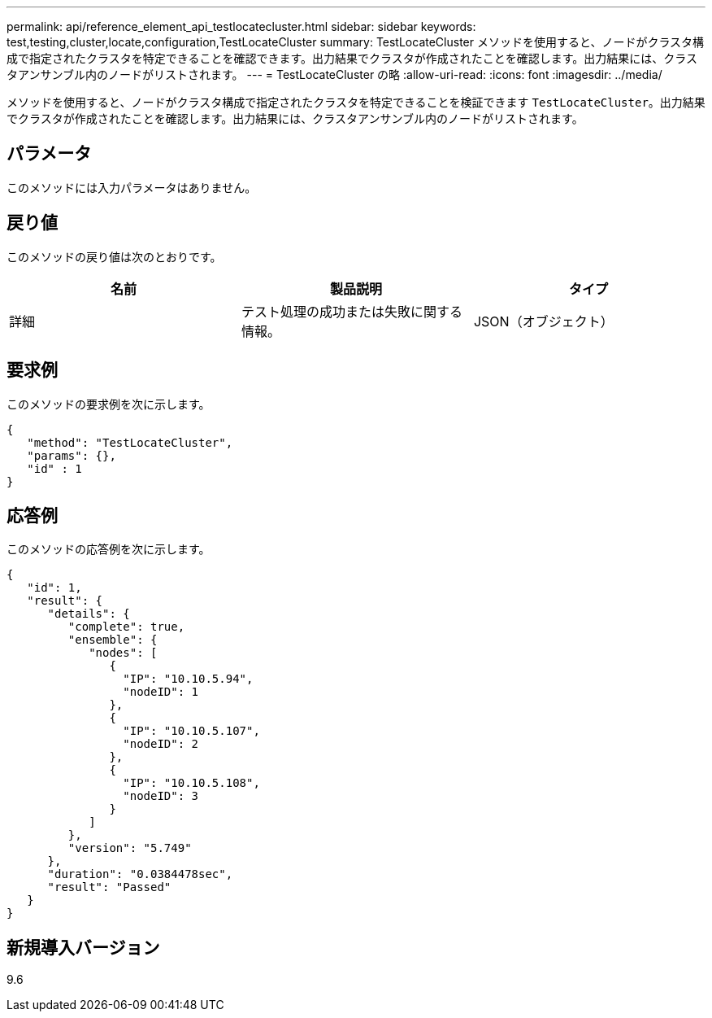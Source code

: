---
permalink: api/reference_element_api_testlocatecluster.html 
sidebar: sidebar 
keywords: test,testing,cluster,locate,configuration,TestLocateCluster 
summary: TestLocateCluster メソッドを使用すると、ノードがクラスタ構成で指定されたクラスタを特定できることを確認できます。出力結果でクラスタが作成されたことを確認します。出力結果には、クラスタアンサンブル内のノードがリストされます。 
---
= TestLocateCluster の略
:allow-uri-read: 
:icons: font
:imagesdir: ../media/


[role="lead"]
メソッドを使用すると、ノードがクラスタ構成で指定されたクラスタを特定できることを検証できます `TestLocateCluster`。出力結果でクラスタが作成されたことを確認します。出力結果には、クラスタアンサンブル内のノードがリストされます。



== パラメータ

このメソッドには入力パラメータはありません。



== 戻り値

このメソッドの戻り値は次のとおりです。

|===
| 名前 | 製品説明 | タイプ 


 a| 
詳細
 a| 
テスト処理の成功または失敗に関する情報。
 a| 
JSON（オブジェクト）

|===


== 要求例

このメソッドの要求例を次に示します。

[listing]
----
{
   "method": "TestLocateCluster",
   "params": {},
   "id" : 1
}
----


== 応答例

このメソッドの応答例を次に示します。

[listing]
----
{
   "id": 1,
   "result": {
      "details": {
         "complete": true,
         "ensemble": {
            "nodes": [
               {
                 "IP": "10.10.5.94",
                 "nodeID": 1
               },
               {
                 "IP": "10.10.5.107",
                 "nodeID": 2
               },
               {
                 "IP": "10.10.5.108",
                 "nodeID": 3
               }
            ]
         },
         "version": "5.749"
      },
      "duration": "0.0384478sec",
      "result": "Passed"
   }
}
----


== 新規導入バージョン

9.6
